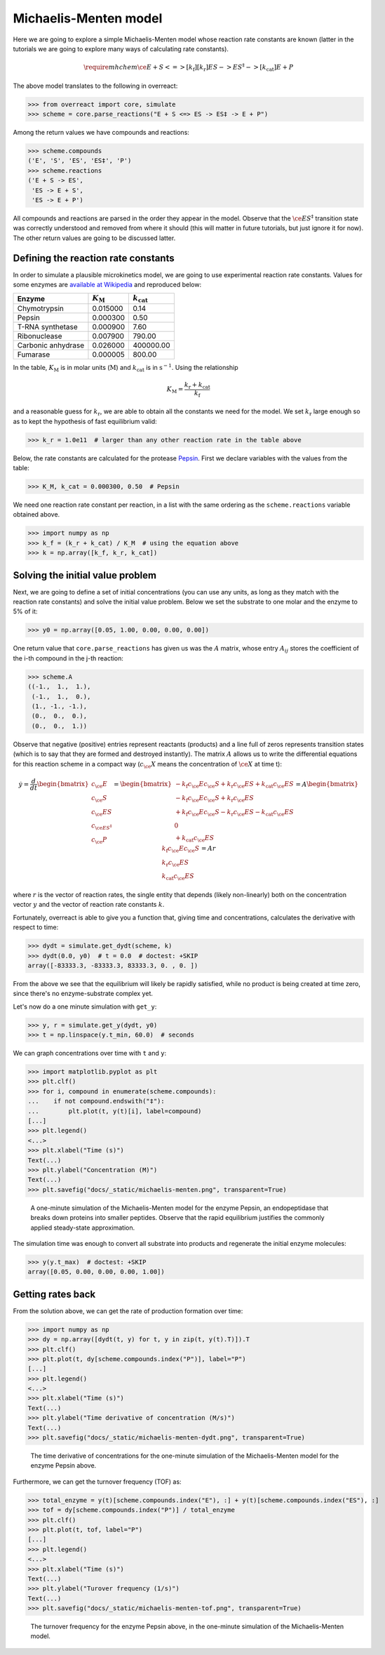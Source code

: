 Michaelis-Menten model
======================

Here we are going to explore a simple Michaelis-Menten model whose reaction
rate constants are known (latter in the tutorials we are going to explore many
ways of calculating rate constants).

.. math::

   \require{mhchem}
   \ce{E + S <=>[k_\text{f}][k_\text{r}] ES -> ES^{\ddagger} ->[k_\text{cat}] E + P}

The above model translates to the following in overreact:

>>> from overreact import core, simulate
>>> scheme = core.parse_reactions("E + S <=> ES -> ES‡ -> E + P")

Among the return values we have compounds and reactions:

>>> scheme.compounds
('E', 'S', 'ES', 'ES‡', 'P')
>>> scheme.reactions
('E + S -> ES',
 'ES -> E + S',
 'ES -> E + P')

All compounds and reactions are parsed in the order they appear in the model.
Observe that the :math:`\ce{ES^{\ddagger}}` transition state was correctly
understood and removed from where it should (this will matter in future
tutorials, but just ignore it for now). The other return values are going to be
discussed latter.

Defining the reaction rate constants
------------------------------------

In order to simulate a plausible microkinetics model, we are going to use
experimental reaction rate constants. Values for some enzymes are `available at
Wikipedia
<https://en.wikipedia.org/wiki/Michaelis%E2%80%93Menten_kinetics#Applications>`__
and reproduced below:

================== =================== =====================
Enzyme              :math:`K_\text{M}`  :math:`k_\text{cat}`
================== =================== =====================
Chymotrypsin                  0.015000 	                0.14
Pepsin                        0.000300                  0.50
T-RNA synthetase              0.000900                  7.60
Ribonuclease                  0.007900                790.00
Carbonic anhydrase            0.026000             400000.00
Fumarase                      0.000005                800.00
================== =================== =====================

In the table, :math:`K_\text{M}` is in molar units (:math:`\text{M}`) and
:math:`k_\text{cat}` is in :math:`\text{s}^{-1}`. Using the relationship

.. math::

   K_\text{M} = \frac{k_\text{r} + k_\text{cat}}{k_\text{f}}

and a reasonable guess for :math:`k_\text{r}`, we are able to obtain all the
constants we need for the model. We set :math:`k_\text{r}` large enough so as
to kept the hypothesis of fast equilibrium valid:

>>> k_r = 1.0e11  # larger than any other reaction rate in the table above

Below, the rate constants are calculated for the protease `Pepsin
<https://en.wikipedia.org/wiki/Pepsin>`__. First we declare variables with the
values from the table:

>>> K_M, k_cat = 0.000300, 0.50  # Pepsin

We need one reaction rate constant per reaction, in a
list with the same ordering as the ``scheme.reactions`` variable obtained above.

>>> import numpy as np
>>> k_f = (k_r + k_cat) / K_M  # using the equation above
>>> k = np.array([k_f, k_r, k_cat])

Solving the initial value problem
---------------------------------

Next, we are going to define a set of initial concentrations (you can use any
units, as long as they match with the reaction rate constants) and solve the
initial value problem. Below we set the substrate to one molar and the enzyme
to 5% of it:

>>> y0 = np.array([0.05, 1.00, 0.00, 0.00, 0.00])

One return value that ``core.parse_reactions`` has given us was the :math:`A`
matrix, whose entry :math:`A_{ij}` stores the coefficient of the i-th compound
in the j-th reaction:

>>> scheme.A
((-1.,  1.,  1.),
 (-1.,  1.,  0.),
 (1., -1., -1.),
 (0.,  0.,  0.),
 (0.,  0.,  1.))

Observe that negative (positive) entries represent reactants (products) and a
line full of zeros represents transition states (which is to say that they are
formed and destroyed instantly). The matrix :math:`A` allows us to write the
differential equations for this reaction scheme in a compact way
(:math:`c_\ce{X}` means the concentration of :math:`\ce{X}` at time t):

.. math::

   \dot{y}
   = \frac{d}{dt}
     \begin{bmatrix}
       c_\ce{E} \\
       c_\ce{S} \\
       c_\ce{ES} \\
       c_{\ce{ES^{\ddagger}}} \\
       c_\ce{P}
     \end{bmatrix}
     = \begin{bmatrix}
         - k_\text{f} c_\ce{E} c_\ce{S} + k_\text{r} c_\ce{ES} + k_\text{cat} c_\ce{ES} \\
         - k_\text{f} c_\ce{E} c_\ce{S} + k_\text{r} c_\ce{ES} \\
         + k_\text{f} c_\ce{E} c_\ce{S} - k_\text{r} c_\ce{ES} - k_\text{cat} c_\ce{ES} \\
         0 \\
         + k_\text{cat} c_\ce{ES}
       \end{bmatrix}
       = A \begin{bmatrix}
             k_\text{f} c_\ce{E} c_\ce{S} \\
             k_\text{r} c_\ce{ES} \\
             k_\text{cat} c_\ce{ES}
           \end{bmatrix}
           = A r

where :math:`r` is the vector of reaction rates, the single entity that depends
(likely non-linearly) both on the concentration vector :math:`y` and the vector
of reaction rate constants :math:`k`.

Fortunately, overreact is able to give you a function that, giving time and
concentrations, calculates the derivative with respect to time:

>>> dydt = simulate.get_dydt(scheme, k)
>>> dydt(0.0, y0)  # t = 0.0  # doctest: +SKIP
array([-83333.3, -83333.3, 83333.3, 0. , 0. ])

From the above we see that the equilibrium will likely be rapidly satisfied,
while no product is being created at time zero, since there's no
enzyme-substrate complex yet.

Let's now do a one minute simulation with ``get_y``:

>>> y, r = simulate.get_y(dydt, y0)
>>> t = np.linspace(y.t_min, 60.0)  # seconds

We can graph concentrations over time with ``t`` and ``y``:

>>> import matplotlib.pyplot as plt
>>> plt.clf()
>>> for i, compound in enumerate(scheme.compounds):
...    if not compound.endswith("‡"):
...        plt.plot(t, y(t)[i], label=compound)
[...]
>>> plt.legend()
<...>
>>> plt.xlabel("Time (s)")
Text(...)
>>> plt.ylabel("Concentration (M)")
Text(...)
>>> plt.savefig("docs/_static/michaelis-menten.png", transparent=True)

.. figure:: ../../_static/michaelis-menten.png

   A one-minute simulation of the Michaelis-Menten model for the enzyme Pepsin,
   an endopeptidase that breaks down proteins into smaller peptides. Observe
   that the rapid equilibrium justifies the commonly applied steady-state
   approximation.

The simulation time was enough to convert all substrate into products and
regenerate the initial enzyme molecules:

>>> y(y.t_max)  # doctest: +SKIP
array([0.05, 0.00, 0.00, 0.00, 1.00])

Getting rates back
------------------

From the solution above, we can get the rate of production formation over time:

>>> import numpy as np
>>> dy = np.array([dydt(t, y) for t, y in zip(t, y(t).T)]).T
>>> plt.clf()
>>> plt.plot(t, dy[scheme.compounds.index("P")], label="P")
[...]
>>> plt.legend()
<...>
>>> plt.xlabel("Time (s)")
Text(...)
>>> plt.ylabel("Time derivative of concentration (M/s)")
Text(...)
>>> plt.savefig("docs/_static/michaelis-menten-dydt.png", transparent=True)

.. figure:: ../../_static/michaelis-menten-dydt.png

   The time derivative of concentrations for the one-minute simulation of the Michaelis-Menten model for the enzyme Pepsin above.

Furthermore, we can get the turnover frequency (TOF) as:

>>> total_enzyme = y(t)[scheme.compounds.index("E"), :] + y(t)[scheme.compounds.index("ES"), :]
>>> tof = dy[scheme.compounds.index("P")] / total_enzyme
>>> plt.clf()
>>> plt.plot(t, tof, label="P")
[...]
>>> plt.legend()
<...>
>>> plt.xlabel("Time (s)")
Text(...)
>>> plt.ylabel("Turover frequency (1/s)")
Text(...)
>>> plt.savefig("docs/_static/michaelis-menten-tof.png", transparent=True)

.. figure:: ../../_static/michaelis-menten-tof.png

   The turnover frequency for the enzyme Pepsin above, in the one-minute simulation of the Michaelis-Menten model.
